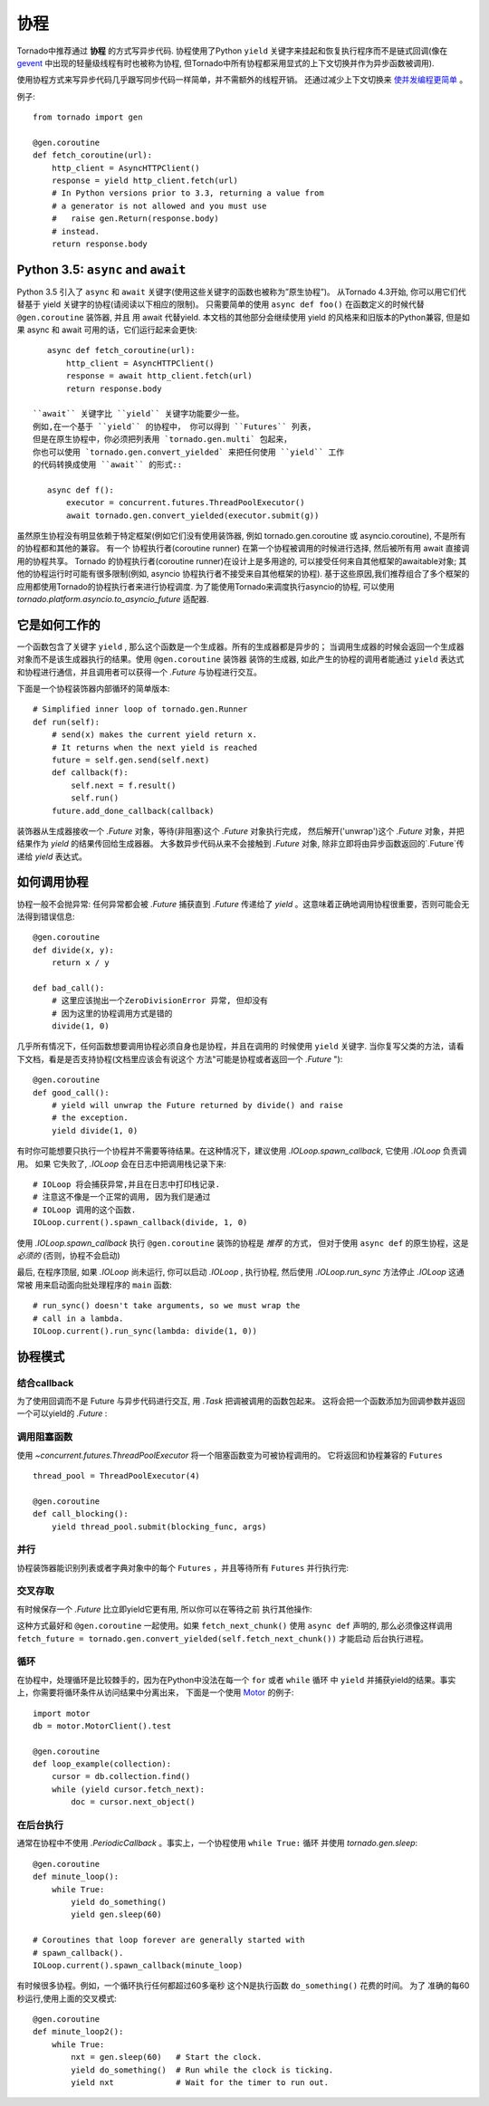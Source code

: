 协程
==========

.. testsetup::

   from tornado import gen

Tornado中推荐通过 **协程** 的方式写异步代码.  协程使用了Python ``yield`` 关键字来挂起和恢复执行程序而不是链式回调(像在 `gevent
<http://www.gevent.org>`_ 中出现的轻量级线程有时也被称为协程, 但Tornado中所有协程都采用显式的上下文切换并作为异步函数被调用).

使用协程方式来写异步代码几乎跟写同步代码一样简单，并不需额外的线程开销。 还通过减少上下文切换来 `使并发编程更简单
<https://glyph.twistedmatrix.com/2014/02/unyielding.html>`_ 。

例子::

    from tornado import gen

    @gen.coroutine
    def fetch_coroutine(url):
        http_client = AsyncHTTPClient()
        response = yield http_client.fetch(url)
        # In Python versions prior to 3.3, returning a value from
        # a generator is not allowed and you must use
        #   raise gen.Return(response.body)
        # instead.
        return response.body

.. _native_coroutines:

Python 3.5: ``async`` and ``await``
~~~~~~~~~~~~~~~~~~~~~~~~~~~~~~~~~~~

Python 3.5 引入了 ``async`` 和 ``await`` 关键字(使用这些关键字的函数也被称为”原生协程”)。
从Tornado 4.3开始, 你可以用它们代替基于 yield 关键字的协程(请阅读以下相应的限制)。 
只需要简单的使用 ``async def foo()`` 在函数定义的时候代替 ``@gen.coroutine`` 装饰器, 并且
用 await 代替yield. 本文档的其他部分会继续使用 yield 的风格来和旧版本的Python兼容,
但是如果 async 和 await 可用的话，它们运行起来会更快::

    async def fetch_coroutine(url):
        http_client = AsyncHTTPClient()
        response = await http_client.fetch(url)
        return response.body

 ``await`` 关键字比 ``yield`` 关键字功能要少一些。
 例如,在一个基于 ``yield`` 的协程中， 你可以得到 ``Futures`` 列表， 
 但是在原生协程中，你必须把列表用 `tornado.gen.multi` 包起来，
 你也可以使用 `tornado.gen.convert_yielded` 来把任何使用 ``yield`` 工作
 的代码转换成使用 ``await`` 的形式::

    async def f():
        executor = concurrent.futures.ThreadPoolExecutor()
        await tornado.gen.convert_yielded(executor.submit(g))

虽然原生协程没有明显依赖于特定框架(例如它们没有使用装饰器,
例如 tornado.gen.coroutine 或 asyncio.coroutine),
不是所有的协程都和其他的兼容。
有一个 协程执行者(coroutine runner) 在第一个协程被调用的时候进行选择,
然后被所有用 await 直接调用的协程共享。
Tornado 的协程执行者(coroutine runner)在设计上是多用途的,
可以接受任何来自其他框架的awaitable对象;
其他的协程运行时可能有很多限制(例如, asyncio 协程执行者不接受来自其他框架的协程).
基于这些原因,我们推荐组合了多个框架的应用都使用Tornado的协程执行者来进行协程调度.
为了能使用Tornado来调度执行asyncio的协程, 可以使用 `tornado.platform.asyncio.to_asyncio_future` 适配器.


它是如何工作的
~~~~~~~~~~~~

一个函数包含了关键字 ``yield`` , 那么这个函数是一个生成器。所有的生成器都是异步的；
当调用生成器的时候会返回一个生成器对象而不是该生成器执行的结果。使用 ``@gen.coroutine`` 装饰器
装饰的生成器, 如此产生的协程的调用者能通过 ``yield`` 表达式和协程进行通信，并且调用者可以获得一个 `.Future` 与协程进行交互。

下面是一个协程装饰器内部循环的简单版本::

    # Simplified inner loop of tornado.gen.Runner
    def run(self):
        # send(x) makes the current yield return x.
        # It returns when the next yield is reached
        future = self.gen.send(self.next)
        def callback(f):
            self.next = f.result()
            self.run()
        future.add_done_callback(callback)


装饰器从生成器接收一个 `.Future` 对象，等待(非阻塞)这个 `.Future` 对象执行完成，
然后解开('unwrap')这个 `.Future` 对象，并把结果作为 `yield` 的结果传回给生成器器。
大多数异步代码从来不会接触到 `.Future` 对象, 除非立即将由异步函数返回的`.Future`传递给 `yield` 表达式。

如何调用协程
~~~~~~~~~~~~~~~~~~~~~~~

协程一般不会抛异常: 任何异常都会被 `.Future` 捕获直到 `.Future` 传递给了
`yield` 。这意味着正确地调用协程很重要，否则可能会无法得到错误信息::

    @gen.coroutine
    def divide(x, y):
        return x / y

    def bad_call():
        # 这里应该抛出一个ZeroDivisionError 异常, 但却没有
        # 因为这里的协程调用方式是错的
        divide(1, 0)

几乎所有情况下，任何函数想要调用协程必须自身也是协程，并且在调用的
时候使用 ``yield`` 关键字.
当你复写父类的方法，请看下文档，看是是否支持协程(文档里应该会有说这个
方法"可能是协程或者返回一个 `.Future` ")::

    @gen.coroutine
    def good_call():
        # yield will unwrap the Future returned by divide() and raise
        # the exception.
        yield divide(1, 0)

有时你可能想要只执行一个协程并不需要等待结果。在这种情况下，建议使用 `.IOLoop.spawn_callback`,
它使用 `.IOLoop`  负责调用。 如果 它失败了, `.IOLoop` 会在日志中把调用栈记录下来::

    # IOLoop 将会捕获异常,并且在日志中打印栈记录.
    # 注意这不像是一个正常的调用, 因为我们是通过
    # IOLoop 调用的这个函数.
    IOLoop.current().spawn_callback(divide, 1, 0)

使用 `.IOLoop.spawn_callback` 执行 ``@gen.coroutine`` 装饰的协程是 *推荐* 的方式，
但对于使用 ``async def`` 的原生协程，这是 *必须的* (否则，协程不会启动)


最后, 在程序顶层, 如果 `.IOLoop` 尚未运行, 你可以启动 `.IOLoop` ,
执行协程, 然后使用 `.IOLoop.run_sync` 方法停止 `.IOLoop`
这通常被 用来启动面向批处理程序的 ``main`` 函数::

    # run_sync() doesn't take arguments, so we must wrap the
    # call in a lambda.
    IOLoop.current().run_sync(lambda: divide(1, 0))

协程模式
~~~~~~~~~~~~~~~~~~

结合callback
^^^^^^^^^^^^^^^^^^^^^^^^^^

为了使用回调而不是 Future 与异步代码进行交互,  用 `.Task` 把调被调用的函数包起来。
这将会把一个函数添加为回调参数并返回一个可以yield的 `.Future` :

.. testcode::

    @gen.coroutine
    def call_task():
        # Note that there are no parens on some_function.
        # This will be translated by Task into
        #   some_function(other_args, callback=callback)
        yield gen.Task(some_function, other_args)

.. testoutput::
   :hide:

调用阻塞函数
^^^^^^^^^^^^^^^^^^^^^^^^^^

使用 `~concurrent.futures.ThreadPoolExecutor` 将一个阻塞函数变为可被协程调用的。
它将返回和协程兼容的 ``Futures`` ::

    thread_pool = ThreadPoolExecutor(4)

    @gen.coroutine
    def call_blocking():
        yield thread_pool.submit(blocking_func, args)

并行
^^^^^^^^^^^

协程装饰器能识别列表或者字典对象中的每个 ``Futures`` ，并且等待所有 ``Futures`` 并行执行完:

.. testcode::

    @gen.coroutine
    def parallel_fetch(url1, url2):
        resp1, resp2 = yield [http_client.fetch(url1),
                              http_client.fetch(url2)]

    @gen.coroutine
    def parallel_fetch_many(urls):
        responses = yield [http_client.fetch(url) for url in urls]
        # responses is a list of HTTPResponses in the same order

    @gen.coroutine
    def parallel_fetch_dict(urls):
        responses = yield {url: http_client.fetch(url)
                            for url in urls}
        # responses is a dict {url: HTTPResponse}

.. testoutput::
   :hide:

交叉存取
^^^^^^^^^^^^

有时候保存一个 `.Future` 比立即yield它更有用, 所以你可以在等待之前 执行其他操作:

.. testcode::

    @gen.coroutine
    def get(self):
        fetch_future = self.fetch_next_chunk()
        while True:
            chunk = yield fetch_future
            if chunk is None: break
            self.write(chunk)
            fetch_future = self.fetch_next_chunk()
            yield self.flush()

.. testoutput::
   :hide:

这种方式最好和 ``@gen.coroutine`` 一起使用。如果 ``fetch_next_chunk()`` 使用 ``async def`` 声明的,
那么必须像这样调用 ``fetch_future = tornado.gen.convert_yielded(self.fetch_next_chunk())`` 才能启动
后台执行进程。

循环
^^^^^^^
在协程中，处理循环是比较棘手的，因为在Python中没法在每一个 ``for`` 或者 ``while`` 循环
中 ``yield`` 并捕获yield的结果。事实上，你需要将循环条件从访问结果中分离出来，
下面是一个使用 `Motor <https://motor.readthedocs.io/en/stable/>`_ 的例子::

    import motor
    db = motor.MotorClient().test

    @gen.coroutine
    def loop_example(collection):
        cursor = db.collection.find()
        while (yield cursor.fetch_next):
            doc = cursor.next_object()

在后台执行
^^^^^^^^^^^^^^^^^^^^^^^^^
通常在协程中不使用 `.PeriodicCallback` 。事实上，一个协程使用 ``while True:`` 循环
并使用 `tornado.gen.sleep`::

    @gen.coroutine
    def minute_loop():
        while True:
            yield do_something()
            yield gen.sleep(60)

    # Coroutines that loop forever are generally started with
    # spawn_callback().
    IOLoop.current().spawn_callback(minute_loop)

有时候很多协程。例如，一个循环执行任何都超过60多毫秒 这个N是执行函数 ``do_something()`` 花费的时间。
为了 准确的每60秒运行,使用上面的交叉模式::

    @gen.coroutine
    def minute_loop2():
        while True:
            nxt = gen.sleep(60)   # Start the clock.
            yield do_something()  # Run while the clock is ticking.
            yield nxt             # Wait for the timer to run out.
